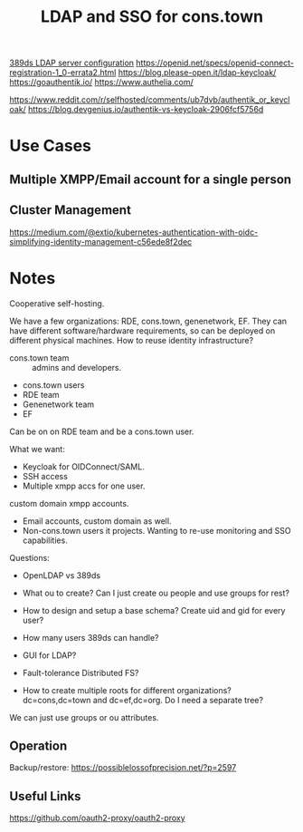 :PROPERTIES:
:ID:       3b1eb55e-f397-4d48-8332-75e3a46de459
:END:
#+title: LDAP and SSO for cons.town

[[https://possiblelossofprecision.net/?p=2519][389ds LDAP server configuration]]
https://openid.net/specs/openid-connect-registration-1_0-errata2.html
https://blog.please-open.it/ldap-keycloak/
https://goauthentik.io/
https://www.authelia.com/

https://www.reddit.com/r/selfhosted/comments/ub7dvb/authentik_or_keycloak/
https://blog.devgenius.io/authentik-vs-keycloak-2906fcf5756d


* Use Cases
** Multiple XMPP/Email account for a single person

** Cluster Management
https://medium.com/@extio/kubernetes-authentication-with-oidc-simplifying-identity-management-c56ede8f2dec

* Notes
Cooperative self-hosting.

We have a few organizations: RDE, cons.town, genenetwork, EF.  They
can have different software/hardware requirements, so can be deployed
on different physical machines.  How to reuse identity infrastructure?

- cons.town team :: admins and developers.
- cons.town users
- RDE team
- Genenetwork team
- EF

Can be on on RDE team and be a cons.town user.

What we want:
- Keycloak for OIDConnect/SAML.
- SSH access
- Multiple xmpp accs for one user.
custom domain xmpp accounts.
- Email accounts, custom domain as well.
- Non-cons.town users it projects. Wanting to re-use monitoring and
  SSO capabilities.

Questions:
- OpenLDAP vs 389ds

- What ou to create? Can I just create ou people and use groups for
  rest?
- How to design and setup a base schema? Create uid and gid for every user?

- How many users 389ds can handle?
- GUI for LDAP?
- Fault-tolerance Distributed FS?
- How to create multiple roots for different organizations? dc=cons,dc=town and dc=ef,dc=org. Do I need a separate tree?

We can just use groups or ou attributes.
** Operation
Backup/restore: https://possiblelossofprecision.net/?p=2597
** Useful Links
  https://github.com/oauth2-proxy/oauth2-proxy
